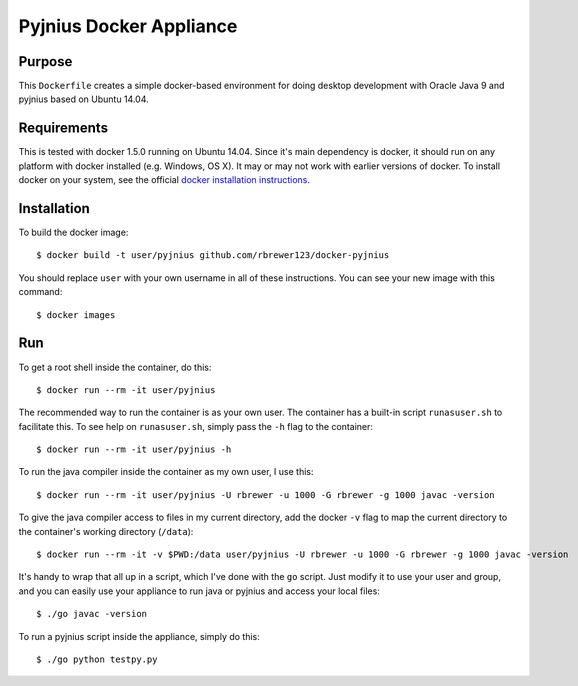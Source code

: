 ##############################
Pyjnius Docker Appliance
##############################

Purpose
###########

This ``Dockerfile`` creates a simple docker-based environment for
doing desktop development with Oracle Java 9 and pyjnius based on
Ubuntu 14.04.


Requirements
################

This is tested with docker 1.5.0 running on Ubuntu 14.04.  Since it's
main dependency is docker, it should run on any platform with docker
installed (e.g. Windows, OS X).  It may or may not work with earlier
versions of docker.  To install docker on your system, see the
official `docker installation instructions
<https://docs.docker.com/installation>`_.



Installation
##############

To build the docker image::

  $ docker build -t user/pyjnius github.com/rbrewer123/docker-pyjnius

You should replace ``user`` with your own username in all of these
instructions.  You can see your new image with this command::

  $ docker images


Run
#######

To get a root shell inside the container, do this::

  $ docker run --rm -it user/pyjnius 

The recommended way to run the container is as your own user. 
The container has a built-in script ``runasuser.sh`` to facilitate this.
To see help on ``runasuser.sh``, simply pass the ``-h`` flag to the container::

  $ docker run --rm -it user/pyjnius -h

To run the java compiler inside the container as my own user, I use this::

  $ docker run --rm -it user/pyjnius -U rbrewer -u 1000 -G rbrewer -g 1000 javac -version

To give the java compiler access to files in my current directory, add the docker ``-v``
flag to map the current directory to the container's working directory (``/data``)::

  $ docker run --rm -it -v $PWD:/data user/pyjnius -U rbrewer -u 1000 -G rbrewer -g 1000 javac -version

It's handy to wrap that all up in a script, which I've done with the ``go`` script.
Just modify it to use your user and group, and you can easily use your appliance to run
java or pyjnius and access your local files::

  $ ./go javac -version

To run a pyjnius script inside the appliance, simply do this::

  $ ./go python testpy.py


